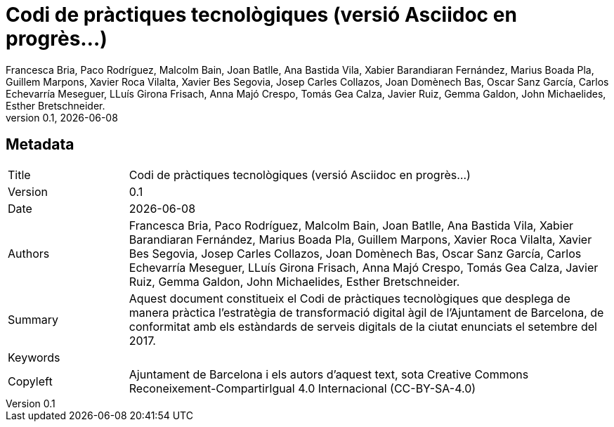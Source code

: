// tag::metadata[]
// OBLIGATORI. Títol del document. En el format web, apareix com a capçalera de nivell 1.
// En format PDF, apareix a la portada.
:_title: Codi de pràctiques tecnològiques (versió Asciidoc en progrès...)

// OPCIONAL. Si apareix, ha de començar amb ": " (dos punts seguit d'un esai en blanc).
// En el format web, apareix com part de la mateixa capçalera de nivell 1 que el títol.
// En el format PDF, apareix a la portada, just després del títol.
:_subtitle:

// Normalment no és necessari modificar aquest camp.
:doctitle: {_title}{_subtitle}

// OBLIGATORI. Versió numèrica en format X.Y.Z, on X, Y i Z són nombres,
// i Z és opcional.
:revnumber: 0.1

// OPCIONAL. Data de publicació de la revisió. Quan el valor per defecte
// ("{docdate}") és utilitzat, la data actual en format YYYY-MM-DD és automàticament
// inserida en aquest camp cada vegada que que el document formatat (web o PDF) és
// generat. També és possible escriure manualment aquí un data fixa.
:revdate: {docdate}

// OBLIGATORI.
:authors: Francesca Bria, Paco Rodríguez, Malcolm Bain, Joan Batlle, Ana Bastida Vila, +
Xabier Barandiaran Fernández, Marius Boada Pla, Guillem Marpons, Xavier Roca Vilalta, +
Xavier Bes Segovia, Josep Carles Collazos, Joan Domènech Bas, Oscar Sanz García, +
Carlos Echevarría Meseguer, LLuís Girona Frisach, Anna Majó Crespo, Tomás Gea Calza, +
Javier Ruiz, Gemma Galdon, John Michaelides, Esther Bretschneider.

// OBLIGATORI. Resum dels continguts del document. Correspondria al "abstract" en una publicació acadèmica.
:_summary: Aquest document constitueix el Codi de pràctiques tecnològiques que desplega de manera pràctica l’estratègia de transformació digital àgil de l’Ajuntament de Barcelona, de conformitat amb els estàndards de serveis digitals de la ciutat enunciats el setembre del 2017.

// OBLIGATORI. Llista de termes separada per comes que permeten trobar el document.
// En format web, aquests termes estan integrats al SEO enabling metadata.
// En format PDF, son mostrats al costat d'altres metadades.
:keywords:

// OBLIGATORI. Històric de canvis al document.
:_dochistory:

// OBLIGATORI. Termes legals pels quals aquest document pot ser distribuït i/o modificat.
// Normalment no és necessari modificar el valor inicials d'aquest camp.
:_copyleft: Ajuntament de Barcelona i els autors d'aquest text, sota Creative Commons Reconeixement-CompartirIgual 4.0 Internacional (CC-BY-SA-4.0)
// end::metadata[]


// tag::metadata-table[]
== Metadata

[cols="20,80"]
|===
| Title                                 | {_title}
| Version                               | {revnumber}
| Date                                  | {revdate}
| Authors                               | {authors}
| Summary                               | {_summary}
| Keywords                              | {keywords}
| Copyleft                              | {_copyleft}
|===
// end::metadata-table[]
